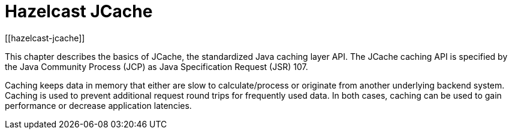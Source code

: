= Hazelcast JCache
[[hazelcast-jcache]]

This chapter describes the basics of JCache, the standardized Java caching layer API. The JCache
caching API is specified by the Java Community Process (JCP) as Java Specification Request (JSR) 107.

Caching keeps data in memory that either are slow to calculate/process or originate from another underlying backend system.
Caching is used to prevent additional request round trips for frequently used data. In both cases, caching can be used to
gain performance or decrease application latencies.
